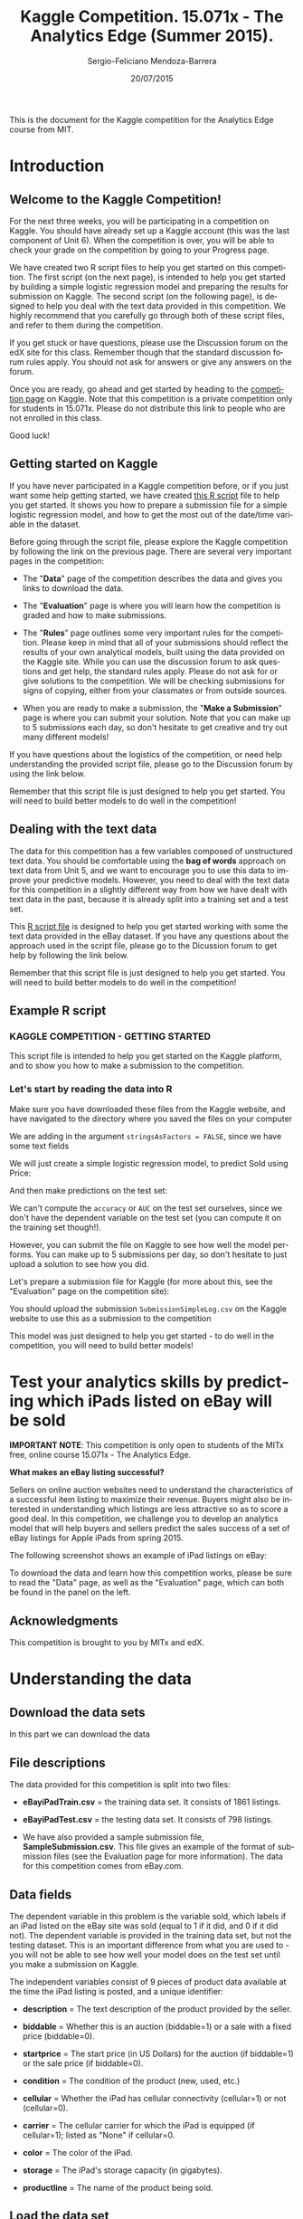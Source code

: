 #+TITLE:     Kaggle Competition. 15.071x - The Analytics Edge (Summer 2015).
#+AUTHOR:    Sergio-Feliciano Mendoza-Barrera
#+DRAWERS:    sfmb
#+EMAIL:     smendoza.barrera@gmail.com
#+DATE:     20/07/2015
#+DESCRIPTION:  The Analytics Edge Kaggle competition
#+KEYWORDS:   R, data science, emacs, ESS, org-mode, kaggle, competition
#+LANGUAGE:   en
#+OPTIONS:    H:10 num:t toc:nil \n:nil @:t ::t |:t ^:{} -:t f:t *:t <:t d:HIDDEN
#+OPTIONS:    TeX:t LaTeX:t skip:nil d:nil todo:t pri:nil tags:not-in-toc
#+OPTIONS:    LaTeX:dvipng
#+INFOJS_OPT:  view:nil toc:nil ltoc:t mouse:underline buttons:0 path:http://orgmode.org/org-info.js
#+EXPORT_SELECT_TAGS: export
#+EXPORT_EXCLUDE_TAGS: noexport
#+LINK_UP:
#+LINK_HOME:
#+XSLT:
#+STYLE: <link rel="stylesheet" type="text/css" href="dft.css"/>

#+LaTeX_CLASS: IEEEtran
#+LATEX_CLASS_OPTIONS: [letterpaper, 9pt, onecolumn, twoside, technote, final]
#+LATEX_HEADER: \usepackage{minted}
#+LATEX_HEADER: \usepackage{makeidx}

#+LATEX_HEADER: \usepackage[lining,tabular]{fbb} % so math uses tabular lining figures
#+LATEX_HEADER: \usepackage[scaled=.95,type1]{cabin} % sans serif in style of Gill Sans
#+LATEX_HEADER: \usepackage[varqu,varl]{zi4}% inconsolata typewriter
#+LATEX_HEADER: \usepackage[T1]{fontenc} % LY1 also works
#+LATEX_HEADER: \usepackage[libertine,bigdelims]{newtxmath}
#+LATEX_HEADER: \usepackage[cal=boondoxo,bb=boondox,frak=boondox]{mathalfa}
#+LATEX_HEADER: \useosf % change normal text to use proportional oldstyle figures

#+LATEX_HEADER: \markboth{Kaggle competition, July 2015.}%
#+LATEX_HEADER: {Sergio-Feliciano Mendoza-Barrera}

#+LATEX_HEADER: \newcommand{\degC}{$^\circ$C{}}

#+STYLE: <script type="text/javascript" src="http://cdn.mathjax.org/mathjax/latest/MathJax.js?config=TeX-AMS-MML_HTMLorMML"> </script>

#+ATTR_HTML: width="500px"

# -*- mode: org; -*-
#+OPTIONS:   toc:2

#+HTML_HEAD: <link rel="stylesheet" type="text/css" href="http://www.pirilampo.org/styles/readtheorg/css/htmlize.css"/>
#+HTML_HEAD: <link rel="stylesheet" type="text/css" href="http://www.pirilampo.org/styles/readtheorg/css/readtheorg.css"/>

#+HTML_HEAD: <script src="https://ajax.googleapis.com/ajax/libs/jquery/2.1.3/jquery.min.js"></script>
#+HTML_HEAD: <script src="https://maxcdn.bootstrapcdn.com/bootstrap/3.3.4/js/bootstrap.min.js"></script>
#+HTML_HEAD: <script type="text/javascript" src="http://www.pirilampo.org/styles/lib/js/jquery.stickytableheaders.js"></script>
#+HTML_HEAD: <script type="text/javascript" src="http://www.pirilampo.org/styles/readtheorg/js/readtheorg.js"></script>

#+BEGIN_ABSTRACT
This is the document for the Kaggle competition for the Analytics Edge
course from MIT.
#+END_ABSTRACT

* Introduction

** Welcome to the Kaggle Competition!

For the next three weeks, you will be participating in a competition
on Kaggle. You should have already set up a Kaggle account (this was
the last component of Unit 6). When the competition is over, you will
be able to check your grade on the competition by going to your
Progress page.

We have created two R script files to help you get started on this
competition. The first script (on the next page), is intended to help
you get started by building a simple logistic regression model and
preparing the results for submission on Kaggle. The second script (on
the following page), is designed to help you deal with the text data
provided in this competition. We highly recommend that you carefully
go through both of these script files, and refer to them during the
competition.

If you get stuck or have questions, please use the Discussion forum on
the edX site for this class. Remember though that the standard
discussion forum rules apply. You should not ask for answers or give
any answers on the forum.

Once you are ready, go ahead and get started by heading to the
[[https://kaggle.com/join/15071xtheanalyticsedgesummer2015][competition page]] on Kaggle. Note that this competition is a private
competition only for students in 15.071x. Please do not distribute
this link to people who are not enrolled in this class.

Good luck!

** Getting started on Kaggle

If you have never participated in a Kaggle competition before, or if
you just want some help getting started, we have created [[https://courses.edx.org/asset-v1:MITx%2B15.071x_2a%2B2T2015%2Btype@asset%2Bblock/KCompetition_GettingStarted.R][this R script]]
file to help you get started. It shows you how to prepare a submission
file for a simple logistic regression model, and how to get the most
out of the date/time variable in the dataset.

Before going through the script file, please explore the Kaggle
competition by following the link on the previous page. There are
several very important pages in the competition:

- The "*Data*" page of the competition describes the data and gives
 you links to download the data.

- The "*Evaluation*" page is where you will learn how the competition
 is graded and how to make submissions.

- The "*Rules*" page outlines some very important rules for the
 competition. Please keep in mind that all of your submissions should
 reflect the results of your own analytical models, built using the
 data provided on the Kaggle site. While you can use the discussion
 forum to ask questions and get help, the standard rules
 apply. Please do not ask for or give solutions to the
 competition. We will be checking submissions for signs of copying,
 either from your classmates or from outside sources.

- When you are ready to make a submission, the "*Make a Submission*"
 page is where you can submit your solution. Note that you can make
 up to 5 submissions each day, so don't hesitate to get creative and
 try out many different models!

If you have questions about the logistics of the competition, or need
help understanding the provided script file, please go to the
Discussion forum by using the link below.

Remember that this script file is just designed to help you get
started. You will need to build better models to do well in the
competition!

** Dealing with the text data

The data for this competition has a few variables composed of
unstructured text data. You should be comfortable using the *bag of
words* approach on text data from Unit 5, and we want to encourage you
to use this data to improve your predictive models. However, you need
to deal with the text data for this competition in a slightly
different way from how we have dealt with text data in the past,
because it is already split into a training set and a test set.

This [[https://courses.edx.org/asset-v1:MITx%2B15.071x_2a%2B2T2015%2Btype@asset%2Bblock/KCompetition_TextData.R][R script file]] is designed to help you get started working with
some the text data provided in the eBay dataset. If you have any
questions about the approach used in the script file, please go to the
Dicussion forum to get help by following the link below.

Remember that this script file is just designed to help you get
started. You will need to build better models to do well in the
competition!

** Example R script

*** KAGGLE COMPETITION - GETTING STARTED

This script file is intended to help you get started on the Kaggle
platform, and to show you how to make a submission to the
competition.

*** Let's start by reading the data into R

Make sure you have downloaded these files from the Kaggle website,
and have navigated to the directory where you saved the files on
your computer

We are adding in the argument ~stringsAsFactors = FALSE~, since we have
some text fields

#+begin_src R :session :results output :exports all
  eBayTrain <- read.csv("../data/eBayiPadTrain.csv", stringsAsFactors = FALSE)
  eBayTest <- read.csv("../data/eBayiPadTest.csv", stringsAsFactors = FALSE)
#+end_src

#+RESULTS:

We will just create a simple logistic regression model, to predict
Sold using Price:

#+begin_src R :session :results output :exports all
  SimpleMod <- glm(sold ~ startprice, data = eBayTrain, family = binomial)
#+end_src

#+RESULTS:

And then make predictions on the test set:

#+begin_src R :session :results output :exports all
  PredTest <- predict(SimpleMod, newdata = eBayTest, type = "response")
#+end_src

#+RESULTS:

We can't compute the ~accuracy~ or ~AUC~ on the test set ourselves,
since we don't have the dependent variable on the test set (you can
compute it on the training set though!).

However, you can submit the file on Kaggle to see how well the
model performs. You can make up to 5 submissions per day, so don't
hesitate to just upload a solution to see how you did.

Let's prepare a submission file for Kaggle (for more about this,
see the "Evaluation" page on the competition site):

#+begin_src R :session :results output :exports all
  MySubmission <- data.frame(UniqueID = eBayTest$UniqueID, Probability1
                             = PredTest)

  write.csv(MySubmission, "../data/SubmissionSimpleLogV1.csv", row.names
            = FALSE)
#+end_src

#+RESULTS:

You should upload the submission ~SubmissionSimpleLog.csv~ on the
Kaggle website to use this as a submission to the competition

This model was just designed to help you get started - to do well
in the competition, you will need to build better models!

* Test your analytics skills by predicting which iPads listed on eBay will be sold

*IMPORTANT NOTE*: This competition is only open to students of the
MITx free, online course 15.071x - The Analytics Edge.

*What makes an eBay listing successful?*

Sellers on online auction websites need to understand the
characteristics of a successful item listing to maximize their
revenue. Buyers might also be interested in understanding which
listings are less attractive so as to score a good deal. In this
competition, we challenge you to develop an analytics model that will
help buyers and sellers predict the sales success of a set of eBay
listings for Apple iPads from spring 2015.

The following screenshot shows an example of iPad listings on eBay:

[[../graphs/ScreenshotEbay.png]]

To download the data and learn how this competition works, please be
sure to read the "Data" page, as well as the "Evaluation" page, which
can both be found in the panel on the left.

** Acknowledgments

This competition is brought to you by MITx and edX.

* Understanding the data

** Download the data sets

In this part we can download the data

#+BEGIN_SRC R :session :results output :exports all
  library(parallel)

  if(!file.exists("../data")) {
          dir.create("../data")
  }

  fileUrl <-
  c("https://inclass.kaggle.com/c/15-071x-the-analytics-edge-summer-2015/download/eBayiPadTest.csv",
  "https://inclass.kaggle.com/c/15-071x-the-analytics-edge-summer-2015/download/eBayiPadTrain.csv",
  "https://inclass.kaggle.com/c/15-071x-the-analytics-edge-summer-2015/download/SampleSubmission.csv")

  fileName <- c("eBayiPadTest.csv", "eBayiPadTrain.csv", "SampleSubmission.csv")

  dataPath <- "../data"

  for(i in 1:3) {
          filePath <- paste(dataPath, fileName[i], sep = "/")

          if(!file.exists(filePath)) {
                  download.file(fileUrl[i], destfile = filePath, method = "curl")
          }
  }
  writeLines("\n :: Files downloaded...")
#+END_SRC

#+RESULTS:
:
:  :: Files downloaded...

** File descriptions

The data provided for this competition is split into two files:

- *eBayiPadTrain.csv* = the training data set. It consists of 1861 listings.

- *eBayiPadTest.csv* = the testing data set. It consists of 798 listings.

- We have also provided a sample submission file,
  *SampleSubmission.csv*. This file gives an example of the format of
  submission files (see the Evaluation page for more information). The
  data for this competition comes from eBay.com.

** Data fields

The dependent variable in this problem is the variable sold, which
labels if an iPad listed on the eBay site was sold (equal to 1 if it
did, and 0 if it did not). The dependent variable is provided in the
training data set, but not the testing dataset. This is an important
difference from what you are used to - you will not be able to see how
well your model does on the test set until you make a submission on
Kaggle.

The independent variables consist of 9 pieces of product data
available at the time the iPad listing is posted, and a unique
identifier:

- *description* = The text description of the product provided by the
  seller.

- *biddable* = Whether this is an auction (biddable=1) or a sale with
  a fixed price (biddable=0).

- *startprice* = The start price (in US Dollars) for the auction (if
  biddable=1) or the sale price (if biddable=0).

- *condition* = The condition of the product (new, used, etc.)

- *cellular* = Whether the iPad has cellular connectivity (cellular=1)
  or not (cellular=0).

- *carrier* = The cellular carrier for which the iPad is equipped (if
  cellular=1); listed as "None" if cellular=0.

- *color* = The color of the iPad.

- *storage* = The iPad's storage capacity (in gigabytes).

- *productline* = The name of the product being sold.

** Load the data set

#+BEGIN_SRC R :session :results output :exports all
  writeLines("    Loading data set into their data frame...")
  eBayTrain <- read.csv("../data/eBayiPadTrain.csv", colClasses = "character",
                   na.strings = c("", "Unknown", NULL))

  str(eBayTrain)
#+END_SRC

#+RESULTS:
#+begin_example
    Loading data set into their data frame...
'data.frame':	1861 obs. of  11 variables:
 $ description: chr  "iPad is in 8.5+ out of 10 cosmetic condition!" "Previously used, please read description. May show signs of use such as scratches to the screen and " NA NA ...
 $ biddable   : chr  "0" "1" "0" "0" ...
 $ startprice : chr  "159.99" "0.99" "199.99" "235" ...
 $ condition  : chr  "Used" "Used" "Used" "New other (see details)" ...
 $ cellular   : chr  "0" "1" "0" "0" ...
 $ carrier    : chr  "None" "Verizon" "None" "None" ...
 $ color      : chr  "Black" NA "White" NA ...
 $ storage    : chr  "16" "16" "16" "16" ...
 $ productline: chr  "iPad 2" "iPad 2" "iPad 4" "iPad mini 2" ...
 $ sold       : chr  "0" "1" "1" "0" ...
 $ UniqueID   : chr  "10001" "10002" "10003" "10004" ...
#+end_example

** Preprocessing the data

In this part we can try with different types for the data in order to
have a better understanding of the data and to have the probability to
improve the models.

#+begin_src R :session :results output :exports all
  writeLines("\n :: Converting data types in the dataframe...")

  eBayTrain$biddable <- as.integer(eBayTrain$biddable)
  eBayTrain$startprice <- as.numeric(eBayTrain$startprice)
  eBayTrain$cellular <- as.integer(eBayTrain$cellular)
  eBayTrain$storage <- as.integer(eBayTrain$storage)
  eBayTrain$sold <- as.integer(eBayTrain$sold)

  ## eBayTrain$condition <- as.factor(eBayTrain$condition)
  ## eBayTrain$carrier <- as.factor(eBayTrain$carrier)
  ## eBayTrain$color <- as.factor(eBayTrain$color)
  ## eBayTrain$productline <- as.factor(eBayTrain$productline)

  writeLines("\n :: eBayTrain new structure:")
  str(eBayTrain)
#+end_src

#+RESULTS:
#+begin_example

 :: Converting data types in the dataframe...

 :: eBayTrain new structure:
'data.frame':	1861 obs. of  11 variables:
 $ description: chr  "iPad is in 8.5+ out of 10 cosmetic condition!" "Previously used, please read description. May show signs of use such as scratches to the screen and " NA NA ...
 $ biddable   : int  0 1 0 0 0 1 1 0 1 1 ...
 $ startprice : num  159.99 0.99 199.99 235 199.99 ...
 $ condition  : chr  "Used" "Used" "Used" "New other (see details)" ...
 $ cellular   : int  0 1 0 0 NA 1 0 0 1 0 ...
 $ carrier    : chr  "None" "Verizon" "None" "None" ...
 $ color      : chr  "Black" NA "White" NA ...
 $ storage    : int  16 16 16 16 NA 32 16 16 64 32 ...
 $ productline: chr  "iPad 2" "iPad 2" "iPad 4" "iPad mini 2" ...
 $ sold       : int  0 1 1 0 0 1 1 0 1 1 ...
 $ UniqueID   : chr  "10001" "10002" "10003" "10004" ...
#+end_example

** Understanding each type and distribution of the data

#+begin_src R :session :results output :exports all
  writeLines("\n :: Summary of the data:")
  summary(eBayTrain)
#+end_src

#+RESULTS:
#+begin_example

 :: Summary of the data:
 description           biddable        startprice      condition
 Length:1861        Min.   :0.0000   Min.   :  0.01   Length:1861
 Class :character   1st Qu.:0.0000   1st Qu.: 80.00   Class :character
 Mode  :character   Median :0.0000   Median :179.99   Mode  :character
                    Mean   :0.4498   Mean   :211.18
                    3rd Qu.:1.0000   3rd Qu.:300.00
                    Max.   :1.0000   Max.   :999.00

    cellular        carrier             color              storage
 Min.   :0.0000   Length:1861        Length:1861        Min.   : 16.00
 1st Qu.:0.0000   Class :character   Class :character   1st Qu.: 16.00
 Median :0.0000   Mode  :character   Mode  :character   Median : 16.00
 Mean   :0.3196                                         Mean   : 34.23
 3rd Qu.:1.0000                                         3rd Qu.: 32.00
 Max.   :1.0000                                         Max.   :128.00
 NA's   :234                                            NA's   :183
 productline             sold          UniqueID
 Length:1861        Min.   :0.0000   Length:1861
 Class :character   1st Qu.:0.0000   Class :character
 Mode  :character   Median :0.0000   Mode  :character
                    Mean   :0.4621
                    3rd Qu.:1.0000
                    Max.   :1.0000
#+end_example

*** Baseline model

We can plot the dependent variable ~sold~, in order to know their
behavior.

#+begin_src R :session :results output :exports all
  writeLines("\n :: The baseline model:")
  table(eBayTrain$sold)

  writeLines("\n :: The baseline model accuracy (NOT SOLD) is:")
  table(eBayTrain$sold)[1] / (table(eBayTrain$sold)[1] + table(eBayTrain$sold)[2])
#+end_src

#+RESULTS:
:
:  :: The baseline model:
:
:    0    1
: 1001  860
:
:  :: The baseline model accuracy (NOT SOLD) is:
:         0
: 0.5378829

*** Summaries of the probable factor variables

#+begin_src R :session :results output :exports all
  writeLines("\n :: The condition feature summary:")
  table(eBayTrain$condition)

  writeLines("\n :: Any NA values:")
  anyNA(eBayTrain$condition)

  writeLines("\n :: The carrier feature supplier summary:")
  table(eBayTrain$carrier)

  writeLines("\n :: Any NA values:")
  anyNA(eBayTrain$carrier)

  writeLines("\n :: The color of iPads:")
  table(eBayTrain$color)

  writeLines("\n :: Any NA values:")
  anyNA(eBayTrain$color)

  writeLines("\n :: The product line:")
  table(eBayTrain$productline)

  writeLines("\n :: Any NA values:")
  anyNA(eBayTrain$productline)
#+end_src

#+RESULTS:
#+begin_example

 :: The condition feature summary:

For parts or not working Manufacturer refurbished                      New
                     181                       39                      289
 New other (see details)       Seller refurbished                     Used
                      85                      109                     1158

 :: Any NA values:
[1] FALSE

 :: The carrier feature supplier summary:

    AT&T     None    Other   Sprint T-Mobile  Verizon
     206     1111        3       30       19      144

 :: Any NA values:
[1] TRUE

 :: The color of iPads:

     Black       Gold Space Gray      White
       425         77        202        449

 :: Any NA values:
[1] TRUE

 :: The product line:

          iPad 1           iPad 2           iPad 3           iPad 4
             227              286              153              157
          iPad 5         iPad Air       iPad Air 2        iPad mini
               1              180              171              277
     iPad mini 2      iPad mini 3 iPad mini Retina
             107               90                8

 :: Any NA values:
[1] TRUE
#+end_example

*** What type of deal (auction) is better sold?

#+begin_src R :session :results output :exports all
  writeLines("\n :: Is an auction a better deal for customers?")
  ## biddable as rows and sold as columns
  m <- table(eBayTrain$biddable, eBayTrain$sold)
  m

  writeLines("\n :: The proportion of auctions sold:")
  m[2, 2] / (m[1, 2] + m[2, 2])
#+end_src

#+RESULTS:
:
:  :: Is an auction a better deal for customers?
:
:       0   1
:   0 804 220
:   1 197 640
:
:  :: The proportion of auctions sold:
: [1] 0.744186

We understand that the auctions have a proportion of $74.4\%$ of
*success in sales*.

*** What is the sold products vs condition?

#+begin_src R :session :results output :exports all
  writeLines("\n :: The condiction of the product vs. the sold outcome:")
  table(eBayTrain$condition, eBayTrain$sold)
#+end_src

#+RESULTS:
#+begin_example

 :: The condiction of the product vs. the sold outcome:

                             0   1
  For parts or not working  75 106
  Manufacturer refurbished  25  14
  New                      204  85
  New other (see details)   51  34
  Seller refurbished        74  35
  Used                     572 586
#+end_example

The most sold product by condition is *used*. Now if we can see what is
the proportion of used products as an auction.

#+begin_src R :session :results output :exports all
  writeLines("\n :: Proportion of used vs auction:")
  table(eBayTrain$condition, eBayTrain$biddable)
#+end_src

#+RESULTS:
#+begin_example

 :: Proportion of used vs auction:

                             0   1
  For parts or not working  75 106
  Manufacturer refurbished  29  10
  New                      206  83
  New other (see details)   55  30
  Seller refurbished        77  32
  Used                     582 576
#+end_example

We can see that the people prefer to sell their products with an fixed
*expected price*. Besides, all the used offers as auctions was *sold*,
and *only 10 non auction offers was sold*.

*** Is the cellular feature important for the customer?

#+begin_src R :session :results output :exports all
  writeLines("\n :: Cellular feature vs. the sold outcome:")
  m <- table(eBayTrain$cellular, eBayTrain$sold)
  m

  writeLines("\n :: The proportion of products with cellular feature sold is:")
  m[2, 2] / (m[2, 1] + m[2, 2])
#+end_src

#+RESULTS:
:
:  :: Cellular feature vs. the sold outcome:
:
:       0   1
:   0 562 545
:   1 296 224
:
:  :: The proportion of products with cellular feature sold is:
: [1] 0.4307692

This result said us that the *cellular feature it is NOT the most
important* feature for customers.

*** Is the color important for the customer?

#+begin_src R :session :results output :exports all
  writeLines("\n :: How much is the importance of the color?")
  table(eBayTrain$color, eBayTrain$sold)
#+end_src

#+RESULTS:
:
:  :: How much is the importance of the color?
:
:                0   1
:   Black      205 220
:   Gold        55  22
:   Space Gray 111  91
:   White      255 194

The vast majority prefer products in *black and white*.

*** Is the capacity an important feature to buy?

#+begin_src R :session :results output :exports all
  writeLines("\n :: Storage capacity vs. sold:")
  m <- table(eBayTrain$storage, eBayTrain$sold)
  m

  writeLines("\n :: The proportion of 16GB storage sold:")
  m[1, 2] / (m[1, 2] + m[2, 2] + m[3, 2] + m [4, 2])
#+end_src

#+RESULTS:
#+begin_example

 :: Storage capacity vs. sold:

        0   1
  16  473 461
  32  183 157
  64  167 147
  128  68  22

 :: The proportion of 16GB storage sold:
[1] 0.5857687
#+end_example

*The majority of people has bought their equipment with 16GB of ram*.

*** What is the most sold product?

#+begin_src R :session :results output :exports all
  writeLines("\n :: Products sold:")
  table(eBayTrain$productline, eBayTrain$sold)
#+end_src

#+RESULTS:
#+begin_example

 :: Products sold:

                     0   1
  iPad 1           102 125
  iPad 2           139 147
  iPad 3            73  80
  iPad 4            93  64
  iPad 5             0   1
  iPad Air         102  78
  iPad Air 2       100  71
  iPad mini        145 132
  iPad mini 2       58  49
  iPad mini 3       63  27
  iPad mini Retina   4   4
#+end_example

The best sold product is the *iPad 2*.

** Correlation between variables

#+begin_src R :session :results output :exports all
  writeLines("\n :: The correlation matrix:")
  cor(eBayTrain[c("biddable", "startprice", "cellular", "storage")])
#+end_src

#+RESULTS:
:
:  :: The correlation matrix:
:              biddable startprice cellular storage
: biddable    1.0000000 -0.4550538       NA      NA
: startprice -0.4550538  1.0000000       NA      NA
: cellular           NA         NA        1      NA
: storage            NA         NA       NA       1

** Logistic regression model

The first logistic regression model

#+begin_src R :session :results output :exports all
  writeLines("\n :: Create a logistic regression model to predict sold using\nthe independent all variables:")

  eBayLR01 <- glm(sold ~ biddable + startprice + condition + cellular +
                          carrier + color + storage + productline, data
                          = eBayTrain, family = binomial)
  summary(eBayLR01)
#+end_src

#+RESULTS:
#+begin_example

 :: Create a logistic regression model to predict sold using
the independent all variables:

Call:
glm(formula = sold ~ biddable + startprice + condition + cellular +
    carrier + color + storage + productline, family = binomial,
    data = eBayTrain)

Deviance Residuals:
    Min       1Q   Median       3Q      Max
-3.3651  -0.6991  -0.1450   0.5932   2.6567

Coefficients: (1 not defined because of singularities)
                                    Estimate Std. Error z value Pr(>|z|)
(Intercept)                       -1.826e-01  4.626e-01  -0.395 0.693046
biddable                           1.368e+00  2.017e-01   6.783 1.18e-11 ***
startprice                        -1.698e-02  1.806e-03  -9.399  < 2e-16 ***
conditionManufacturer refurbished  1.079e+00  6.748e-01   1.600 0.109676
conditionNew                       1.583e+00  5.566e-01   2.845 0.004446 **
conditionNew other (see details)   7.325e-01  6.442e-01   1.137 0.255471
conditionSeller refurbished        1.504e-01  5.319e-01   0.283 0.777343
conditionUsed                      8.235e-01  4.173e-01   1.974 0.048432 *
cellular                          -8.411e-02  2.768e-01  -0.304 0.761216
carrierNone                               NA         NA      NA       NA
carrierOther                       1.284e+01  8.827e+02   0.015 0.988391
carrierSprint                      6.821e-01  7.044e-01   0.968 0.332919
carrierT-Mobile                   -3.370e-01  1.149e+00  -0.293 0.769384
carrierVerizon                     4.429e-01  3.852e-01   1.150 0.250307
colorGold                         -6.713e-01  5.582e-01  -1.203 0.229161
colorSpace Gray                   -1.329e-01  3.160e-01  -0.421 0.674032
colorWhite                        -1.924e-01  2.170e-01  -0.887 0.375262
storage                            1.923e-02  4.645e-03   4.140 3.47e-05 ***
productlineiPad 2                  5.985e-01  3.340e-01   1.792 0.073141 .
productlineiPad 3                  1.689e+00  4.324e-01   3.906 9.37e-05 ***
productlineiPad 4                  2.063e+00  4.945e-01   4.173 3.01e-05 ***
productlineiPad 5                  4.500e+00  1.248e+03   0.004 0.997124
productlineiPad Air                3.081e+00  5.578e-01   5.523 3.33e-08 ***
productlineiPad Air 2              4.998e+00  7.280e-01   6.865 6.64e-12 ***
productlineiPad mini               1.020e+00  3.877e-01   2.631 0.008503 **
productlineiPad mini 2             2.294e+00  5.244e-01   4.375 1.21e-05 ***
productlineiPad mini 3             3.348e+00  6.739e-01   4.969 6.74e-07 ***
productlineiPad mini Retina        3.523e+00  1.027e+00   3.429 0.000605 ***
---
Signif. codes:  0 ‘***’ 0.001 ‘**’ 0.01 ‘*’ 0.05 ‘.’ 0.1 ‘ ’ 1

(Dispersion parameter for binomial family taken to be 1)

    Null deviance: 1290.93  on 931  degrees of freedom
Residual deviance:  793.57  on 905  degrees of freedom
  (929 observations deleted due to missingness)
AIC: 847.57

Number of Fisher Scoring iterations: 13
#+end_example
